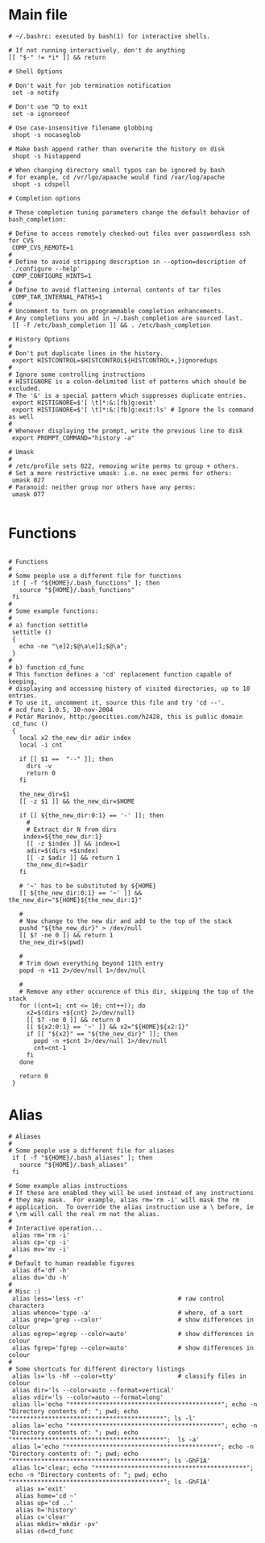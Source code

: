 #+title BASHRC Config
#+PROPERTY: header-args:shell :tangle ~/.bashrc

* Main file
#+begin_src shell
# ~/.bashrc: executed by bash(1) for interactive shells.

# If not running interactively, don't do anything
[[ "$-" != *i* ]] && return

# Shell Options

# Don't wait for job termination notification
 set -o notify

# Don't use ^D to exit
 set -o ignoreeof

# Use case-insensitive filename globbing
 shopt -s nocaseglob

# Make bash append rather than overwrite the history on disk
 shopt -s histappend

# When changing directory small typos can be ignored by bash
# for example, cd /vr/lgo/apaache would find /var/log/apache
 shopt -s cdspell

# Completion options

# These completion tuning parameters change the default behavior of bash_completion:

# Define to access remotely checked-out files over passwordless ssh for CVS
 COMP_CVS_REMOTE=1
#
# Define to avoid stripping description in --option=description of './configure --help'
 COMP_CONFIGURE_HINTS=1
#
# Define to avoid flattening internal contents of tar files
 COMP_TAR_INTERNAL_PATHS=1
#
# Uncomment to turn on programmable completion enhancements.
# Any completions you add in ~/.bash_completion are sourced last.
 [[ -f /etc/bash_completion ]] && . /etc/bash_completion

# History Options
#
# Don't put duplicate lines in the history.
 export HISTCONTROL=$HISTCONTROL${HISTCONTROL+,}ignoredups
#
# Ignore some controlling instructions
# HISTIGNORE is a colon-delimited list of patterns which should be excluded.
# The '&' is a special pattern which suppresses duplicate entries.
 export HISTIGNORE=$'[ \t]*:&:[fb]g:exit'
 export HISTIGNORE=$'[ \t]*:&:[fb]g:exit:ls' # Ignore the ls command as well
#
# Whenever displaying the prompt, write the previous line to disk
 export PROMPT_COMMAND="history -a"

# Umask
#
# /etc/profile sets 022, removing write perms to group + others.
# Set a more restrictive umask: i.e. no exec perms for others:
 umask 027
# Paranoid: neither group nor others have any perms:
 umask 077

#+end_src
* Functions
#+begin_src shell

# Functions
#
# Some people use a different file for functions
 if [ -f "${HOME}/.bash_functions" ]; then
   source "${HOME}/.bash_functions"
 fi
#
# Some example functions:
#
# a) function settitle
 settitle ()
 {
   echo -ne "\e]2;$@\a\e]1;$@\a";
 }
#
# b) function cd_func
# This function defines a 'cd' replacement function capable of keeping,
# displaying and accessing history of visited directories, up to 10 entries.
# To use it, uncomment it, source this file and try 'cd --'.
# acd_func 1.0.5, 10-nov-2004
# Petar Marinov, http:/geocities.com/h2428, this is public domain
 cd_func ()
 {
   local x2 the_new_dir adir index
   local -i cnt

   if [[ $1 ==  "--" ]]; then
     dirs -v
     return 0
   fi

   the_new_dir=$1
   [[ -z $1 ]] && the_new_dir=$HOME

   if [[ ${the_new_dir:0:1} == '-' ]]; then
     #
     # Extract dir N from dirs
    index=${the_new_dir:1}
     [[ -z $index ]] && index=1
     adir=$(dirs +$index)
     [[ -z $adir ]] && return 1
     the_new_dir=$adir
   fi

   # '~' has to be substituted by ${HOME}
   [[ ${the_new_dir:0:1} == '~' ]] && the_new_dir="${HOME}${the_new_dir:1}"

   #
   # Now change to the new dir and add to the top of the stack
   pushd "${the_new_dir}" > /dev/null
   [[ $? -ne 0 ]] && return 1
   the_new_dir=$(pwd)

   #
   # Trim down everything beyond 11th entry
   popd -n +11 2>/dev/null 1>/dev/null

   #
   # Remove any other occurence of this dir, skipping the top of the stack
   for ((cnt=1; cnt <= 10; cnt++)); do
     x2=$(dirs +${cnt} 2>/dev/null)
     [[ $? -ne 0 ]] && return 0
     [[ ${x2:0:1} == '~' ]] && x2="${HOME}${x2:1}"
     if [[ "${x2}" == "${the_new_dir}" ]]; then
       popd -n +$cnt 2>/dev/null 1>/dev/null
       cnt=cnt-1
     fi
   done

   return 0
 }
#+end_src
* Alias
#+begin_src shell
# Aliases
#
# Some people use a different file for aliases
 if [ -f "${HOME}/.bash_aliases" ]; then
   source "${HOME}/.bash_aliases"
 fi

# Some example alias instructions
# If these are enabled they will be used instead of any instructions
# they may mask.  For example, alias rm='rm -i' will mask the rm
# application.  To override the alias instruction use a \ before, ie
# \rm will call the real rm not the alias.
#
# Interactive operation...
 alias rm='rm -i'
 alias cp='cp -i'
 alias mv='mv -i'
#
# Default to human readable figures
 alias df='df -h'
 alias du='du -h'
#
# Misc :)
 alias less='less -r'                          # raw control characters
 alias whence='type -a'                        # where, of a sort
 alias grep='grep --color'                     # show differences in colour
 alias egrep='egrep --color=auto'              # show differences in colour
 alias fgrep='fgrep --color=auto'              # show differences in colour
#
# Some shortcuts for different directory listings
 alias ls='ls -hF --color=tty'                 # classify files in colour
 alias dir='ls --color=auto --format=vertical'
 alias vdir='ls --color=auto --format=long'
 alias ll='echo "******************************************"; echo -n "Directory contents of: "; pwd; echo "******************************************"; ls -l'
 alias la='echo "******************************************"; echo -n "Directory contents of: "; pwd; echo "******************************************";  ls -a'
 alias l='echo "******************************************"; echo -n "Directory contents of: "; pwd; echo "******************************************"; ls -GhF1A'
 alias lc='clear; echo "******************************************"; echo -n "Directory contents of: "; pwd; echo "******************************************"; ls -GhF1A'
  alias x='exit'
  alias home='cd ~'
  alias up='cd ..'
  alias h='history'
  alias c='clear'
  alias mkdir='mkdir -pv'
  alias cd=cd_func

#+end_src
